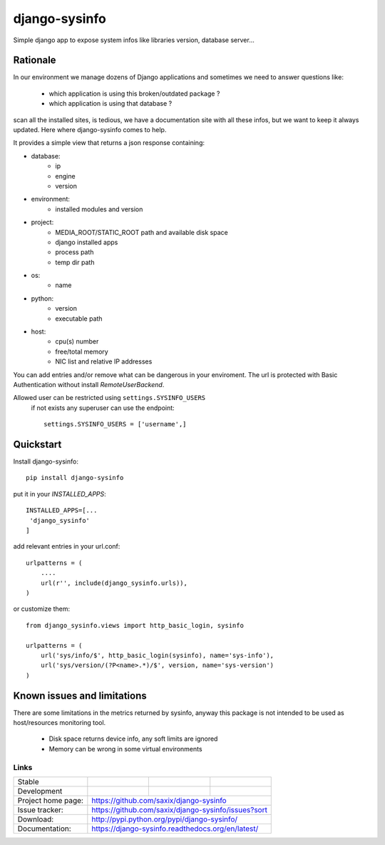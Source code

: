 ==============
django-sysinfo
==============

.. image:: https://badge.fury.io/py/django-sysinfo.png
    :target: https://badge.fury.io/py/django-sysinfo

.. image:: https://travis-ci.org/saxix/django-sysinfo.png?branch=master
    :target: https://travis-ci.org/saxix/django-sysinfo

Simple django app to expose system infos like libraries version, database server...

Rationale
---------

In our environment we manage dozens of Django applications and sometimes we need to answer questions like:

    - which application is using this broken/outdated package ?
    - which application is using that database ?


scan all the installed sites, is tedious, we have a documentation site with
all these infos, but we want to keep it always updated.
Here where django-sysinfo comes to help.


It provides a simple view that returns a json response containing:

- database:
    - ip
    - engine
    - version

- environment:
    - installed modules and version

- project:
    - MEDIA_ROOT/STATIC_ROOT path and available disk space
    - django installed apps
    - process path
    - temp dir path

- os:
    - name

- python:
    - version
    - executable path

- host:
    - cpu(s) number
    - free/total memory
    - NIC list and relative IP addresses


You can add entries and/or remove what can be dangerous in your enviroment.
The url is protected with Basic Authentication without install `RemoteUserBackend`.

Allowed user can be restricted using ``settings.SYSINFO_USERS``
 if not exists any superuser can use the endpoint::

    settings.SYSINFO_USERS = ['username',]


Quickstart
----------

Install django-sysinfo::

    pip install django-sysinfo

put it in your `INSTALLED_APPS`::

    INSTALLED_APPS=[...
     'django_sysinfo'
    ]

add relevant entries in your url.conf::

    urlpatterns = (
        ....
        url(r'', include(django_sysinfo.urls)),
    )

or customize them::

    from django_sysinfo.views import http_basic_login, sysinfo

    urlpatterns = (
        url('sys/info/$', http_basic_login(sysinfo), name='sys-info'),
        url('sys/version/(?P<name>.*)/$', version, name='sys-version')
    )


Known issues and limitations
----------------------------

There are some limitations in the metrics returned by sysinfo, anyway this package is
not intended to be used as host/resources monitoring tool.

    - Disk space returns device info, any soft limits are ignored
    - Memory can be wrong in some virtual environments


Links
~~~~~

+--------------------+----------------+--------------+------------------------+
| Stable             | |master-build| | |master-cov| |                        |
+--------------------+----------------+--------------+------------------------+
| Development        | |dev-build|    | |dev-cov|    |                        |
+--------------------+----------------+--------------+------------------------+
| Project home page: |https://github.com/saxix/django-sysinfo                 |
+--------------------+---------------+----------------------------------------+
| Issue tracker:     |https://github.com/saxix/django-sysinfo/issues?sort     |
+--------------------+---------------+----------------------------------------+
| Download:          |http://pypi.python.org/pypi/django-sysinfo/             |
+--------------------+---------------+----------------------------------------+
| Documentation:     |https://django-sysinfo.readthedocs.org/en/latest/       |
+--------------------+---------------+--------------+-------------------------+

.. |master-build| image:: https://secure.travis-ci.org/saxix/django-sysinfo.png?branch=master
                    :target: http://travis-ci.org/saxix/django-sysinfo/

.. |master-cov| image:: https://coveralls.io/repos/saxix/django-sysinfo/badge.svg?branch=master&service=github
            :target: https://coveralls.io/github/saxix/django-sysinfo?branch=master


.. |dev-build| image:: https://secure.travis-ci.org/saxix/django-sysinfo.png?branch=develop
                  :target: http://travis-ci.org/saxix/django-sysinfo/

.. |dev-cov| image:: https://coveralls.io/repos/saxix/django-sysinfo/badge.svg?branch=develop&service=github
        :target: https://coveralls.io/github/saxix/django-sysinfo?branch=develop

